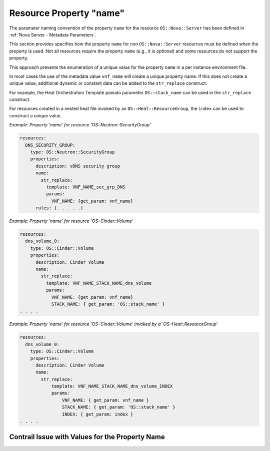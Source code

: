 .. Licensed under a Creative Commons Attribution 4.0 International License.
.. http://creativecommons.org/licenses/by/4.0
.. Copyright 2017 AT&T Intellectual Property.  All rights reserved.

Resource Property "name"
----------------------------

The parameter naming convention of the property ``name`` for the resource
``OS::Nova::Server`` has been defined in
:ref:`Nova Server - Metadata Parameters`.

This section provides specifies how the property ``name`` for non
``OS::Nova::Server`` resources must be defined when the property is used.
Not all resources require the property ``name`` (e.g., it is optional) and
some resources do not support the property.

.. req::
    :id: R-85734
    :target: VNF
    :keyword: MUST
    :validation_mode: static
    :updated: casablanca

    If a VNF's Heat Orchestration Template contains the property ``name``
    for a non ``OS::Nova::Server`` resource, the intrinsic function
    ``str_replace`` **MUST** be used in conjunction with the ONAP
    supplied metadata parameter ``vnf_name`` to generate a unique value.
    Additional data **MAY** be used in the ``str_replace`` construct
    to generate a unique value.

This approach prevents the enumeration of a unique value for the property
``name`` in a per instance environment file.

In most cases the use of the metadata value ``vnf_name`` will create
a unique property name.  If this does not create a unique value,
additional dynamic or constant data can be added to the ``str_replace``
construct.

For example, the Heat Orchestration Template pseudo parameter
``OS::stack_name`` can be used in the ``str_replace`` construct.

For resources created in a nested heat file invoked by an
``OS::Heat::ResourceGroup``, the ``index`` can be used to
construct a unique value.

.. req::
    :id: R-99812
    :target: VNF
    :keyword: MUST NOT
    :validation_mode: static
    :updated: casablanca

    A value for VNF's Heat Orchestration Template's property ``name``
    for a non ``OS::Nova::Server`` resource **MUST NOT** be declared
    in the VNF's Heat Orchestration Template's Environment File.



*Example: Property 'name' for resource 'OS::Neutron::SecurityGroup'*

.. code-block:: yaml

  resources:
    DNS_SECURITY_GROUP:
      type: OS::Neutron::SecurityGroup
      properties:
        description: vDNS security group
        name:
          str_replace:
            template: VNF_NAME_sec_grp_DNS
            params:
              VNF_NAME: {get_param: vnf_name}
        rules: [. . . . .]

*Example: Property 'name' for resource 'OS::Cinder::Volume'*

.. code-block:: yaml

  resources:
    dns_volume_0:
      type: OS::Cinder::Volume
      properties:
        description: Cinder Volume
        name:
          str_replace:
            template: VNF_NAME_STACK_NAME_dns_volume
            params:
              VNF_NAME: {get_param: vnf_name}
              STACK_NAME: { get_param: 'OS::stack_name' }
  . . . .

*Example: Property 'name' for resource 'OS::Cinder::Volume' invoked by a
'OS::Heat::ResourceGroup'*

.. code-block:: yaml

  resources:
    dns_volume_0:
      type: OS::Cinder::Volume
      properties:
        description: Cinder Volume
        name:
          str_replace:
              template: VNF_NAME_STACK_NAME_dns_volume_INDEX
              params:
                  VNF_NAME: { get_param: vnf_name }
                  STACK_NAME: { get_param: 'OS::stack_name' }
                  INDEX: { get_param: index }
  . . . .

Contrail Issue with Values for the Property Name
^^^^^^^^^^^^^^^^^^^^^^^^^^^^^^^^^^^^^^^^^^^^^^^^^^^^


.. req::
    :id: R-84517
    :target: VNF
    :keyword: SHOULD
    :updated: casablanca

    The Contrail GUI has a limitation displaying special characters.
    The issue is documented in
    https://bugs.launchpad.net/juniperopenstack/+bug/1590710.
    It is recommended that special **SHOULD** characters be avoided.
    However, if special characters must be used, note that for
    the following resources:

    * Virtual Machine
    * Virtual Network
    * Port
    * Security Group
    * Policies
    * IPAM Creation

    the only special characters supported
    are - \" ! $\ \ ' ( ) = ~ ^ | @ ` { } [ ] > , . _"
